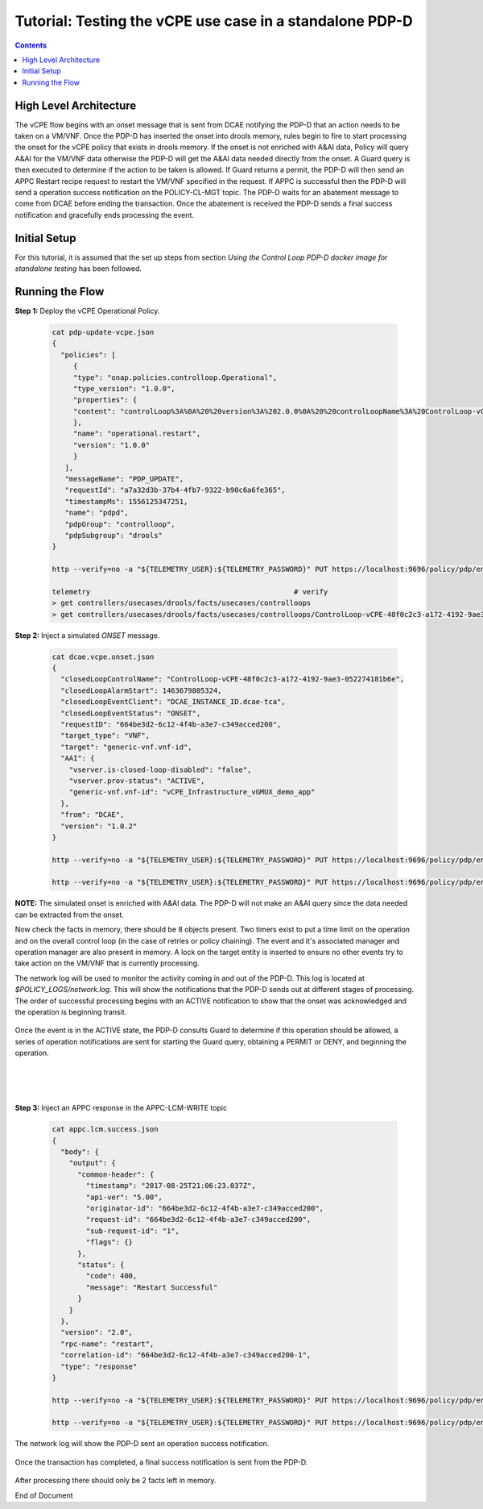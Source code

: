 
.. This work is licensed under a Creative Commons Attribution 4.0 International License.
.. http://creativecommons.org/licenses/by/4.0

*********************************************************
Tutorial: Testing the vCPE use case in a standalone PDP-D
*********************************************************

.. contents::
    :depth: 3


High Level Architecture
^^^^^^^^^^^^^^^^^^^^^^^
The vCPE flow begins with an onset message that is sent from DCAE notifying the PDP-D that an action needs to be taken on a VM/VNF. Once the PDP-D has inserted the onset into drools memory, rules begin to fire to start processing the onset for the vCPE policy that exists in drools memory. If the onset is not enriched with A&AI data, Policy will query A&AI for the VM/VNF data otherwise the PDP-D will get the A&AI data needed directly from the onset. A Guard query is then executed to determine if the action to be taken is allowed. If Guard returns a permit, the PDP-D will then send an APPC Restart recipe request to restart the VM/VNF specified in the request. If APPC is successful then the PDP-D will send a operation success notification on the POLICY-CL-MGT topic. The PDP-D waits for an abatement message to come from DCAE before ending the transaction. Once the abatement is received the PDP-D sends a final success notification and gracefully ends processing the event.

Initial Setup
^^^^^^^^^^^^^

For this tutorial, it is assumed that the set up steps from section
*Using the Control Loop PDP-D docker image for standalone testing* has been followed.

Running the Flow
^^^^^^^^^^^^^^^^

**Step 1:** Deploy the vCPE Operational Policy.

    .. code-block:: bash

       cat pdp-update-vcpe.json
       {
         "policies": [
            {
            "type": "onap.policies.controlloop.Operational",
            "type_version": "1.0.0",
            "properties": {
            "content": "controlLoop%3A%0A%20%20version%3A%202.0.0%0A%20%20controlLoopName%3A%20ControlLoop-vCPE-48f0c2c3-a172-4192-9ae3-052274181b6e%0A%20%20trigger_policy%3A%20unique-policy-id-1-restart%0A%20%20timeout%3A%203600%0A%20%20abatement%3A%20false%0A%20%0Apolicies%3A%0A%20%20-%20id%3A%20unique-policy-id-1-restart%0A%20%20%20%20name%3A%20Restart%20the%20VM%0A%20%20%20%20description%3A%0A%20%20%20%20actor%3A%20APPC%0A%20%20%20%20recipe%3A%20Restart%0A%20%20%20%20target%3A%0A%20%20%20%20%20%20type%3A%20VM%0A%20%20%20%20retry%3A%203%0A%20%20%20%20timeout%3A%201200%0A%20%20%20%20success%3A%20final_success%0A%20%20%20%20failure%3A%20final_failure%0A%20%20%20%20failure_timeout%3A%20final_failure_timeout%0A%20%20%20%20failure_retries%3A%20final_failure_retries%0A%20%20%20%20failure_exception%3A%20final_failure_exception%0A%20%20%20%20failure_guard%3A%20final_failure_guard"
            },
            "name": "operational.restart",
            "version": "1.0.0"
            }
          ],
          "messageName": "PDP_UPDATE",
          "requestId": "a7a32d3b-37b4-4fb7-9322-b90c6a6fe365",
          "timestampMs": 1556125347251,
          "name": "pdpd",
          "pdpGroup": "controlloop",
          "pdpSubgroup": "drools"
       }

       http --verify=no -a "${TELEMETRY_USER}:${TELEMETRY_PASSWORD}" PUT https://localhost:9696/policy/pdp/engine/topics/sources/noop/POLICY-PDP-PAP/events @pdp-update-vcpe.json Content-Type:'text/plain'

       telemetry                                                # verify
       > get controllers/usecases/drools/facts/usecases/controlloops
       > get controllers/usecases/drools/facts/usecases/controlloops/ControlLoop-vCPE-48f0c2c3-a172-4192-9ae3-052274181b6e

**Step 2:** Inject a simulated *ONSET* message.

    .. code-block:: bash

       cat dcae.vcpe.onset.json
       {
         "closedLoopControlName": "ControlLoop-vCPE-48f0c2c3-a172-4192-9ae3-052274181b6e",
         "closedLoopAlarmStart": 1463679805324,
         "closedLoopEventClient": "DCAE_INSTANCE_ID.dcae-tca",
         "closedLoopEventStatus": "ONSET",
         "requestID": "664be3d2-6c12-4f4b-a3e7-c349acced200",
         "target_type": "VNF",
         "target": "generic-vnf.vnf-id",
         "AAI": {
           "vserver.is-closed-loop-disabled": "false",
           "vserver.prov-status": "ACTIVE",
           "generic-vnf.vnf-id": "vCPE_Infrastructure_vGMUX_demo_app"
         },
         "from": "DCAE",
         "version": "1.0.2"
       }

       http --verify=no -a "${TELEMETRY_USER}:${TELEMETRY_PASSWORD}" PUT https://localhost:9696/policy/pdp/engine/topics/sources/noop/DCAE_TOPIC/switches/activation     # activate noop source

       http --verify=no -a "${TELEMETRY_USER}:${TELEMETRY_PASSWORD}" PUT https://localhost:9696/policy/pdp/engine/topics/sources/noop/DCAE_TOPIC/events @dcae.vcpe.onset.json Content-Type:'text/plain'  # send onset

**NOTE:** The simulated onset is enriched with A&AI data. The PDP-D will not make an A&AI query since the data needed can be extracted from the onset.

Now check the facts in memory, there should be 8 objects present. Two timers exist to put a time limit on the operation and on the overall control loop (in the case of retries or policy chaining). The event and it's associated manager and operation manager are also present in memory. A lock on the target entity is inserted to ensure no other events try to take action on the VM/VNF that is currently processing.

The network log will be used to monitor the activity coming in and out of the PDP-D. This log is located at *$POLICY_LOGS/network.log*. This will show the notifications that the PDP-D sends out at different stages of processing. The order of successful processing begins with an ACTIVE notification to show that the onset was acknowledged and the operation is beginning transit.

    .. image:: Tut_vCPE_policy_active.JPG

Once the event is in the ACTIVE state, the PDP-D consults Guard to determine if this operation should be allowed, a series of operation notifications are sent for starting the Guard query, obtaining a PERMIT or DENY, and beginning the operation.

    .. image:: Tut_vCPE_guard_not_queried.JPG

|

    .. image:: Tut_vCPE_guard_result.JPG

|

    .. image:: Tut_vCPE_policy_operation.JPG

**Step 3:** Inject an APPC response in the APPC-LCM-WRITE topic

    .. code-block:: bash

       cat appc.lcm.success.json
       {
         "body": {
           "output": {
             "common-header": {
               "timestamp": "2017-08-25T21:06:23.037Z",
               "api-ver": "5.00",
               "originator-id": "664be3d2-6c12-4f4b-a3e7-c349acced200",
               "request-id": "664be3d2-6c12-4f4b-a3e7-c349acced200",
               "sub-request-id": "1",
               "flags": {}
             },
             "status": {
               "code": 400,
               "message": "Restart Successful"
             }
           }
         },
         "version": "2.0",
         "rpc-name": "restart",
         "correlation-id": "664be3d2-6c12-4f4b-a3e7-c349acced200-1",
         "type": "response"
       }

       http --verify=no -a "${TELEMETRY_USER}:${TELEMETRY_PASSWORD}" PUT https://localhost:9696/policy/pdp/engine/topics/sources/noop/APPC-LCM-WRITE/switches/activation   # activate noop source

       http --verify=no -a "${TELEMETRY_USER}:${TELEMETRY_PASSWORD}" PUT https://localhost:9696/policy/pdp/engine/topics/sources/noop/APPC-LCM-WRITE/events @appc.lcm.success.json Content-Type:'text/plain'

    .. image:: Tut_vCPE_inject_appc_response.JPG

The network log will show the PDP-D sent an operation success notification.

    .. image:: Tut_vCPE_policy_operation_success.JPG

Once the transaction has completed, a final success notification is sent from the PDP-D.

    .. image:: Tut_vCPE_policy_final_success.JPG

After processing there should only be 2 facts left in memory.

End of Document
